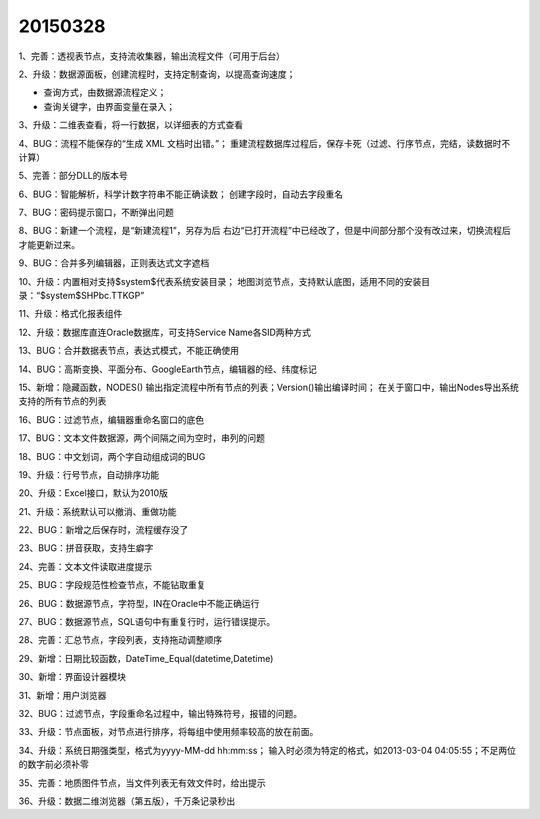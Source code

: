 .. log

20150328
======================

1、完善：透视表节点，支持流收集器，输出流程文件（可用于后台）

2、升级：数据源面板，创建流程时，支持定制查询，以提高查询速度；

* 查询方式，由数据源流程定义；
* 查询关键字，由界面变量在录入；

3、升级：二维表查看，将一行数据，以详细表的方式查看

4、BUG：流程不能保存的“生成 XML 文档时出错。”；
重建流程数据库过程后，保存卡死（过滤、行序节点，完结，读数据时不计算）

5、完善：部分DLL的版本号

6、BUG：智能解析，科学计数字符串不能正确读数；
创建字段时，自动去字段重名

7、BUG：密码提示窗口，不断弹出问题

8、BUG：新建一个流程，是“新建流程1”，另存为后 右边“已打开流程”中已经改了，但是中间部分那个没有改过来，切换流程后才能更新过来。

9、BUG：合并多列编辑器，正则表达式文字遮档

10、升级：内置相对支持$system$代表系统安装目录；
地图浏览节点，支持默认底图，适用不同的安装目录：“$system$\SHP\bc.TTKGP”

11、升级：格式化报表组件

12、升级：数据库直连Oracle数据库，可支持Service Name各SID两种方式

13、BUG：合并数据表节点，表达式模式，不能正确使用

14、BUG：高斯变换、平面分布、GoogleEarth节点，编辑器的经、纬度标记

15、新增：隐藏函数，NODES() 输出指定流程中所有节点的列表；Version()输出编译时间；
在关于窗口中，输出Nodes导出系统支持的所有节点的列表

16、BUG：过滤节点，编辑器重命名窗口的底色

17、BUG：文本文件数据源，两个间隔之间为空时，串列的问题

18、BUG：中文划词，两个字自动组成词的BUG

19、升级：行号节点，自动排序功能

20、升级：Excel接口，默认为2010版

21、升级：系统默认可以撤消、重做功能

22、BUG：新增之后保存时，流程缓存没了

23、BUG：拼音获取，支持生癖字

24、完善：文本文件读取进度提示

25、BUG：字段规范性检查节点，不能钻取重复

26、BUG：数据源节点，字符型，IN在Oracle中不能正确运行

27、BUG：数据源节点，SQL语句中有重复行时，运行错误提示。

28、完善：汇总节点，字段列表，支持拖动调整顺序

29、新增：日期比较函数，DateTime_Equal(datetime,Datetime)

30、新增：界面设计器模块

31、新增：用户浏览器

32、BUG：过滤节点，字段重命名过程中，输出特殊符号，报错的问题。

33、升级：节点面板，对节点进行排序，将每组中使用频率较高的放在前面。

34、升级：系统日期强类型，格式为yyyy-MM-dd hh:mm:ss；
输入时必须为特定的格式，如2013-03-04 04:05:55；不足两位的数字前必须补零

35、完善：地质图件节点，当文件列表无有效文件时，给出提示

36、升级：数据二维浏览器（第五版），千万条记录秒出